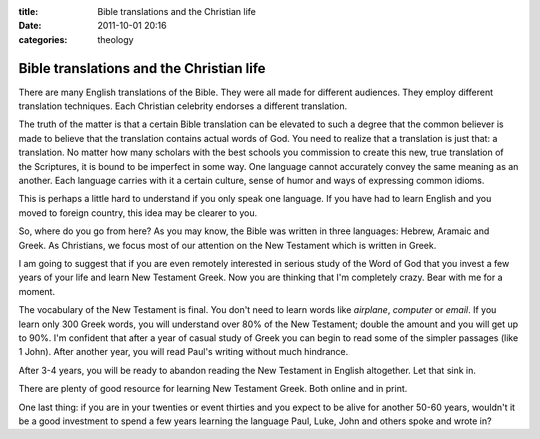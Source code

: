 :title: Bible translations and the Christian life
:date: 2011-10-01 20:16
:categories: theology

Bible translations and the Christian life
=========================================

There are many English translations of the Bible. They were all made for
different audiences. They employ different translation techniques. Each
Christian celebrity endorses a different translation. 

The truth of the matter is that a certain Bible translation can be elevated to
such a degree that the common believer is made to believe that the translation
contains actual words of God. You need to realize that a translation is just
that: a translation. No matter how many scholars with the best schools you
commission to create this new, true translation of the Scriptures, it is bound
to be imperfect in some way. One language cannot accurately convey the same
meaning as an another. Each language carries with it a certain culture, sense
of humor and ways of expressing common idioms.

This is perhaps a little hard to understand if you only speak one language. If
you have had to learn English and you moved to foreign country, this idea may
be clearer to you.

So, where do you go from here? As you may know, the Bible was written in three
languages: Hebrew, Aramaic and Greek. As Christians, we focus most of our
attention on the New Testament which is written in Greek.

I am going to suggest that if you are even remotely interested in serious study
of the Word of God that you invest a few years of your life and learn New
Testament Greek. Now you are thinking that I'm completely crazy. Bear with me
for a moment.

The vocabulary of the New Testament is final. You don't need to learn words
like *airplane*, *computer* or *email*. If you learn only 300 Greek words, you
will understand over 80% of the New Testament; double the amount and you will
get up to 90%. I'm confident that after a year of casual study of Greek you can
begin to read some of the simpler passages (like 1 John). After another year,
you will read Paul's writing without much hindrance. 

After 3-4 years, you will be ready to abandon reading the New Testament in
English altogether. Let that sink in.

There are plenty of good resource for learning New Testament Greek. Both online
and in print.

One last thing: if you are in your twenties or event thirties and you expect to
be alive for another 50-60 years, wouldn't it be a good investment to spend a
few years learning the language Paul, Luke, John and others spoke and wrote in?
